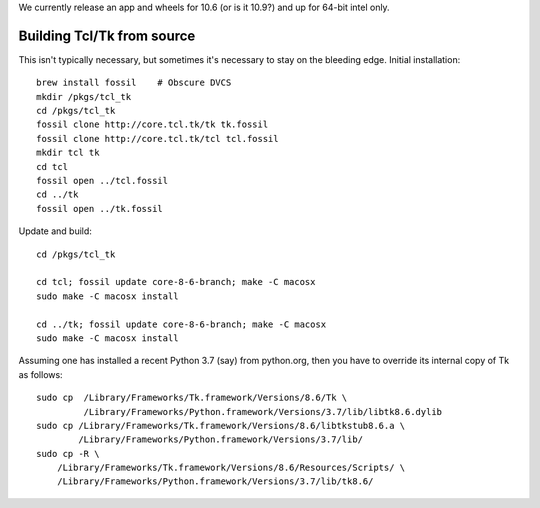 We currently release an app and wheels for 10.6 (or is it 10.9?) and up
for 64-bit intel only.



Building Tcl/Tk from source
---------------------------

This isn't typically necessary, but sometimes it's necessary to stay
on the bleeding edge.  Initial installation::

  brew install fossil    # Obscure DVCS
  mkdir /pkgs/tcl_tk
  cd /pkgs/tcl_tk
  fossil clone http://core.tcl.tk/tk tk.fossil
  fossil clone http://core.tcl.tk/tcl tcl.fossil
  mkdir tcl tk
  cd tcl
  fossil open ../tcl.fossil
  cd ../tk
  fossil open ../tk.fossil

Update and build::

  cd /pkgs/tcl_tk

  cd tcl; fossil update core-8-6-branch; make -C macosx
  sudo make -C macosx install

  cd ../tk; fossil update core-8-6-branch; make -C macosx
  sudo make -C macosx install

Assuming one has installed a recent Python 3.7 (say) from python.org,
then you have to override its internal copy of Tk as follows::

  sudo cp  /Library/Frameworks/Tk.framework/Versions/8.6/Tk \
           /Library/Frameworks/Python.framework/Versions/3.7/lib/libtk8.6.dylib
  sudo cp /Library/Frameworks/Tk.framework/Versions/8.6/libtkstub8.6.a \
          /Library/Frameworks/Python.framework/Versions/3.7/lib/
  sudo cp -R \
      /Library/Frameworks/Tk.framework/Versions/8.6/Resources/Scripts/ \
      /Library/Frameworks/Python.framework/Versions/3.7/lib/tk8.6/

  
